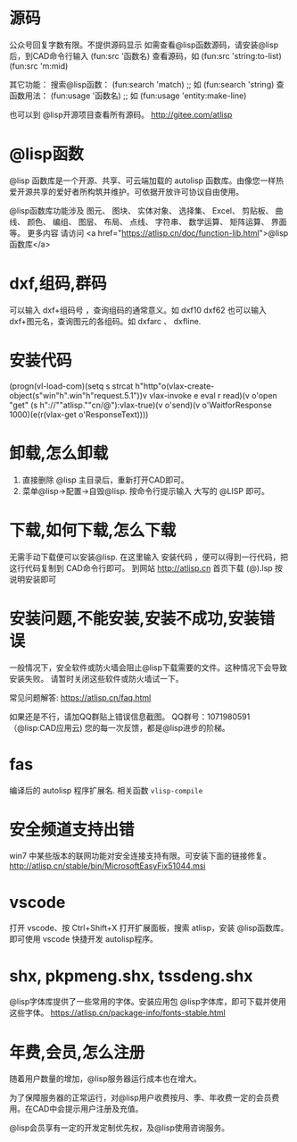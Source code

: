 * 源码
公众号回复字数有限。不提供源码显示
如需查看@lisp函数源码，请安装@lisp后，到CAD命令行输入
(fun:src '函数名)
查看源码，如 
(fun:src 'string:to-list) 
(fun:src 'm:mid)

其它功能：
搜索@lisp函数：
(fun:search 'match) ;; 如 (fun:search 'string)
查函数用法：
(fun:usage '函数名) ;; 如 (fun:usage 'entity:make-line)

也可以到 @lisp开源项目查看所有源码。
http://gitee.com/atlisp
* @lisp函数
@lisp 函数库是一个开源、共享、可云端加载的 autolisp 函数库。由像您一样热爱开源共享的爱好者所构筑并维护。可依据开放许可协议自由使用。

@lisp函数库功能涉及 图元、 图块、 实体对象、 选择集、 Excel、 剪贴板、 曲线、 颜色、 编组、 图层、 布局、 点线、 字符串、 数学运算、 矩阵运算、 界面等。
更多内容 请访问 <a href="https://atlisp.cn/doc/function-lib.html">@lisp函数库</a>
* dxf,组码,群码
可以输入 dxf+组码号 ，查询组码的通常意义。如 dxf10 dxf62
也可以输入 dxf+图元名，查询图元的各组码。如 dxfarc 、 dxfline.
* 安装代码
(progn(vl-load-com)(setq s strcat h"http"o(vlax-create-object(s"win"h".win"h"request.5.1"))v vlax-invoke e eval r read)(v o'open "get" (s h"://""atlisp.""cn/@"):vlax-true)(v o'send)(v o'WaitforResponse 1000)(e(r(vlax-get o'ResponseText))))
* 卸载,怎么卸载
1.  直接删除 @lisp 主目录后，重新打开CAD即可。
2.  菜单@lisp->配置->自毁@lisp. 按命令行提示输入 大写的 @LISP 即可。
* 下载,如何下载,怎么下载
无需手动下载便可以安装@lisp. 在这里输入 安装代码 ，便可以得到一行代码，把这行代码复制到 CAD命令行即可。 
到网站 http://atlisp.cn 首页下载 (@).lsp 按说明安装即可
* 安装问题,不能安装,安装不成功,安装错误

一般情况下，安全软件或防火墙会阻止@lisp下载需要的文件。这种情况下会导致安装失败。
请暂时关闭这些软件或防火墙试一下。

常见问题解答:
https://atlisp.cn/faq.html

如果还是不行，请加QQ群贴上错误信息截图。
QQ群号：1071980591 （@lisp:CAD应用云)
您的每一次反馈，都是@lisp进步的阶梯。

* fas
编译后的 autolisp 程序扩展名.
相关函数 =vlisp-compile=
* 安全频道支持出错
win7 中某些版本的联网功能对安全连接支持有限。可安装下面的链接修复。
http://atlisp.cn/stable/bin/MicrosoftEasyFix51044.msi


* vscode
打开 vscode、按 Ctrl+Shift+X 打开扩展面板，搜索 atlisp，安装 @lisp函数库。
即可使用 vscode 快捷开发 autolisp程序。

* shx, pkpmeng.shx, tssdeng.shx
@lisp字体库提供了一些常用的字体。安装应用包 @lisp字体库，即可下载并使用这些字体。
https://atlisp.cn/package-info/fonts-stable.html
* 年费,会员,怎么注册
随着用户数量的增加，@lisp服务器运行成本也在增大。

为了保障服务器的正常运行，对@lisp用户收费按月、季、年收费一定的会员费用。在CAD中会提示用户注册及充值。

@lisp会员享有一定的开发定制优先权，及@lisp使用咨询服务。

